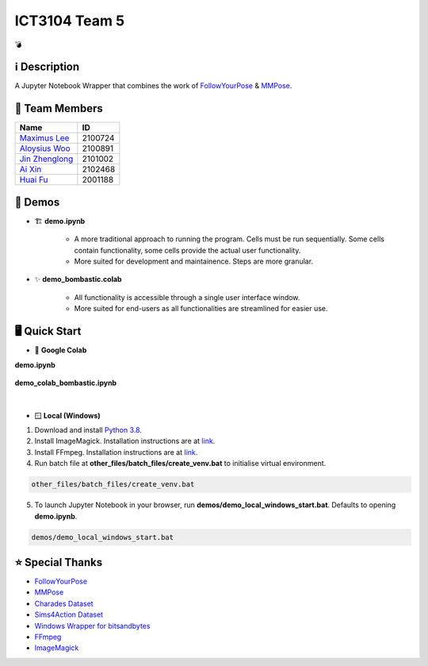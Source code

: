 ICT3104 Team 5
==============
💣

ℹ️ Description
--------------
A Jupyter Notebook Wrapper that combines the work of `FollowYourPose <https://github.com/mayuelala/FollowYourPose>`_ & `MMPose <https://github.com/open-mmlab/mmpose>`_.

👥 Team Members
----------------
.. list-table::
   :header-rows: 1

   * - Name
     - ID
   * - `Maximus Lee <https://github.com/maximus-lee-678>`_
     - 2100724
   * - `Aloysius Woo <https://github.com/AloysiusWooRY>`_
     - 2100891
   * - `Jin Zhenglong <https://github.com/jzlong99>`_
     - 2101002
   * - `Ai Xin <https://github.com/AiXin18>`_
     - 2102468
   * - `Huai Fu <https://github.com/Ayesir2104>`_
     - 2001188

👾 Demos
---------
* 🏗 **demo.ipynb**

   * A more traditional approach to running the program. Cells must be run sequentially. Some cells contain functionality, some cells provide the actual user functionality. 
   * More suited for development and maintainence. Steps are more granular.

* ✨ **demo_bombastic.colab**

   * All functionality is accessible through a single user interface window.
   * More suited for end-users as all functionalities are streamlined for easier use.

🖥️ Quick Start
---------------
* 🌈 **Google Colab**

.. |demo link| image:: https://colab.research.google.com/assets/colab-badge.svg
  :target: https://colab.research.google.com/github/maximus-lee-678/ict3104_team_05/blob/main/demos/demo.ipynb
  :alt: Run demo.ipynb in Colab

.. |demo bombastic link| image:: https://colab.research.google.com/assets/colab-badge.svg
  :target: https://colab.research.google.com/github/maximus-lee-678/ict3104_team_05/blob/main/demos/demo_colab_bombastic.ipynb
  :alt: Run demo_colab_bombastic.ipynb in Colab

**demo.ipynb**

   |demo link|

**demo_colab_bombastic.ipynb**

   |demo bombastic link|

|

* 🪟 **Local (Windows)**

1. Download and install `Python 3.8 <https://www.python.org/downloads/release/python-380/>`_.
2. Install ImageMagick. Installation instructions are at `link <https://github.com/maximus-lee-678/ict3104_team_05/tree/main/other_files/requirements/install_imagemagick.rst>`_.
3. Install FFmpeg. Installation instructions are at `link <https://github.com/maximus-lee-678/ict3104_team_05/tree/main/other_files/requirements/install_ffmpeg.rst>`_.
4. Run batch file at **other_files/batch_files/create_venv.bat** to initialise virtual environment.

.. code-block:: console

  other_files/batch_files/create_venv.bat

5. To launch Jupyter Notebook in your browser, run **demos/demo_local_windows_start.bat**. Defaults to opening **demo.ipynb**.

.. code-block:: console

  demos/demo_local_windows_start.bat

⭐ Special Thanks
------------------
* `FollowYourPose <https://github.com/mayuelala/FollowYourPose>`_
* `MMPose <https://github.com/open-mmlab/mmpose>`_
* `Charades Dataset <https://prior.allenai.org/projects/charades>`_
* `Sims4Action Dataset <https://github.com/aroitberg/sims4action>`_
* `Windows Wrapper for bitsandbytes <https://github.com/jllllll/bitsandbytes-windows-webui>`_
* `FFmpeg <https://www.ffmpeg.org/>`_
* `ImageMagick <https://imagemagick.org/>`_
